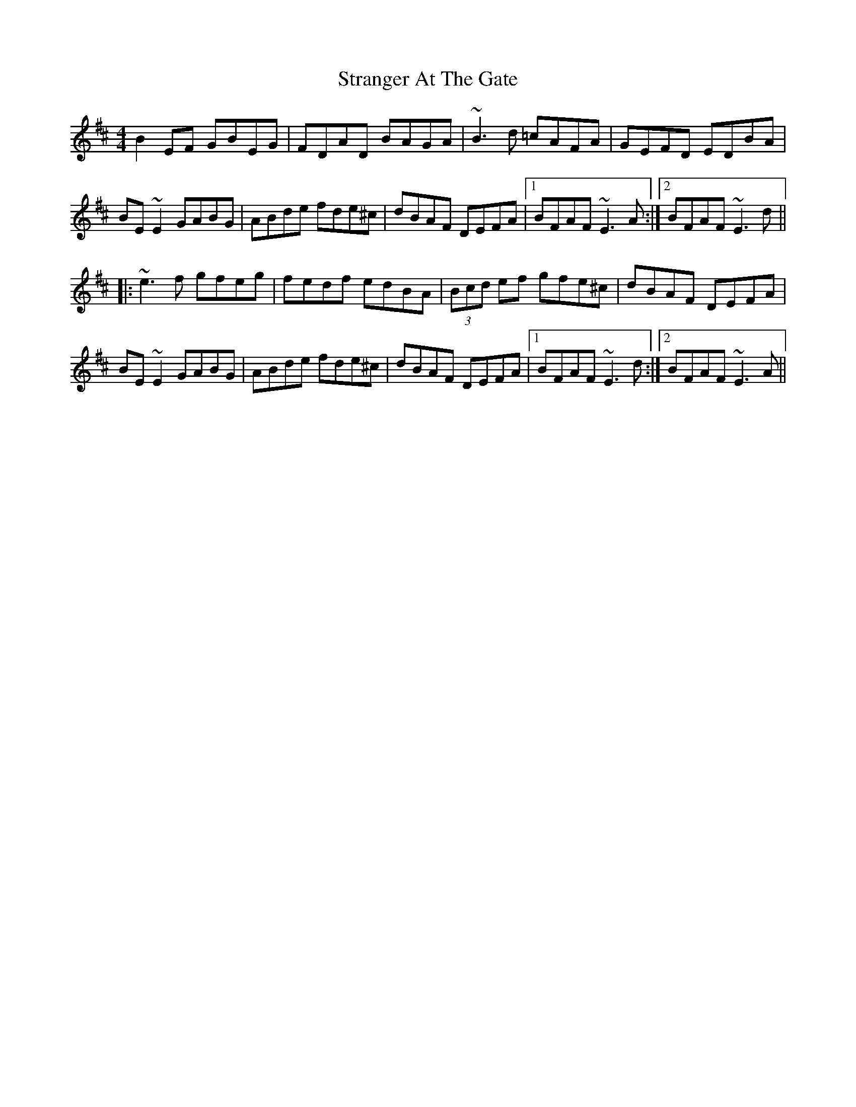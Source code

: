 X: 38674
T: Stranger At The Gate
R: reel
M: 4/4
K: Dmajor
B2EF GBEG|FDAD BAGA|~B3d =cAFA|GEFD EDBA|
BE~E2 GABG|ABde fde^c|dBAF DEFA|1 BFAF ~E3A:|2 BFAF ~E3d||
|:~e3f gfeg|fedf edBA|(3Bcd ef gfe^c|dBAF DEFA|
BE~E2 GABG|ABde fde^c|dBAF DEFA|1 BFAF ~E3d:|2 BFAF ~E3A||

